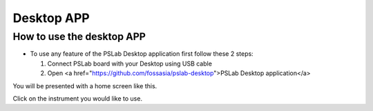 ***********
Desktop APP
***********

How to use the desktop APP
==========================

- To use any feature of the PSLab Desktop application first follow these 2 steps:

  1. Connect PSLab board with your Desktop using USB cable
  2. Open <a href="https://github.com/fossasia/pslab-desktop">PSLab Desktop application</a>

You will be presented with a home screen like this.

.. image:: _static/desk_home_screen.jpg
   :alt: PSLab Desk Home screen
   :width: 800 px

Click on the instrument you would like to use.
